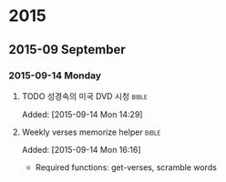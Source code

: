 * 2015
** 2015-09 September
*** 2015-09-14 Monday
**** TODO 성경속의 미국 DVD 시청                                      :bible:
     Added: [2015-09-14 Mon 14:29]
**** Weekly verses memorize helper :bible:
   Added: [2015-09-14 Mon 16:16]
   - Required functions: get-verses, scramble words
